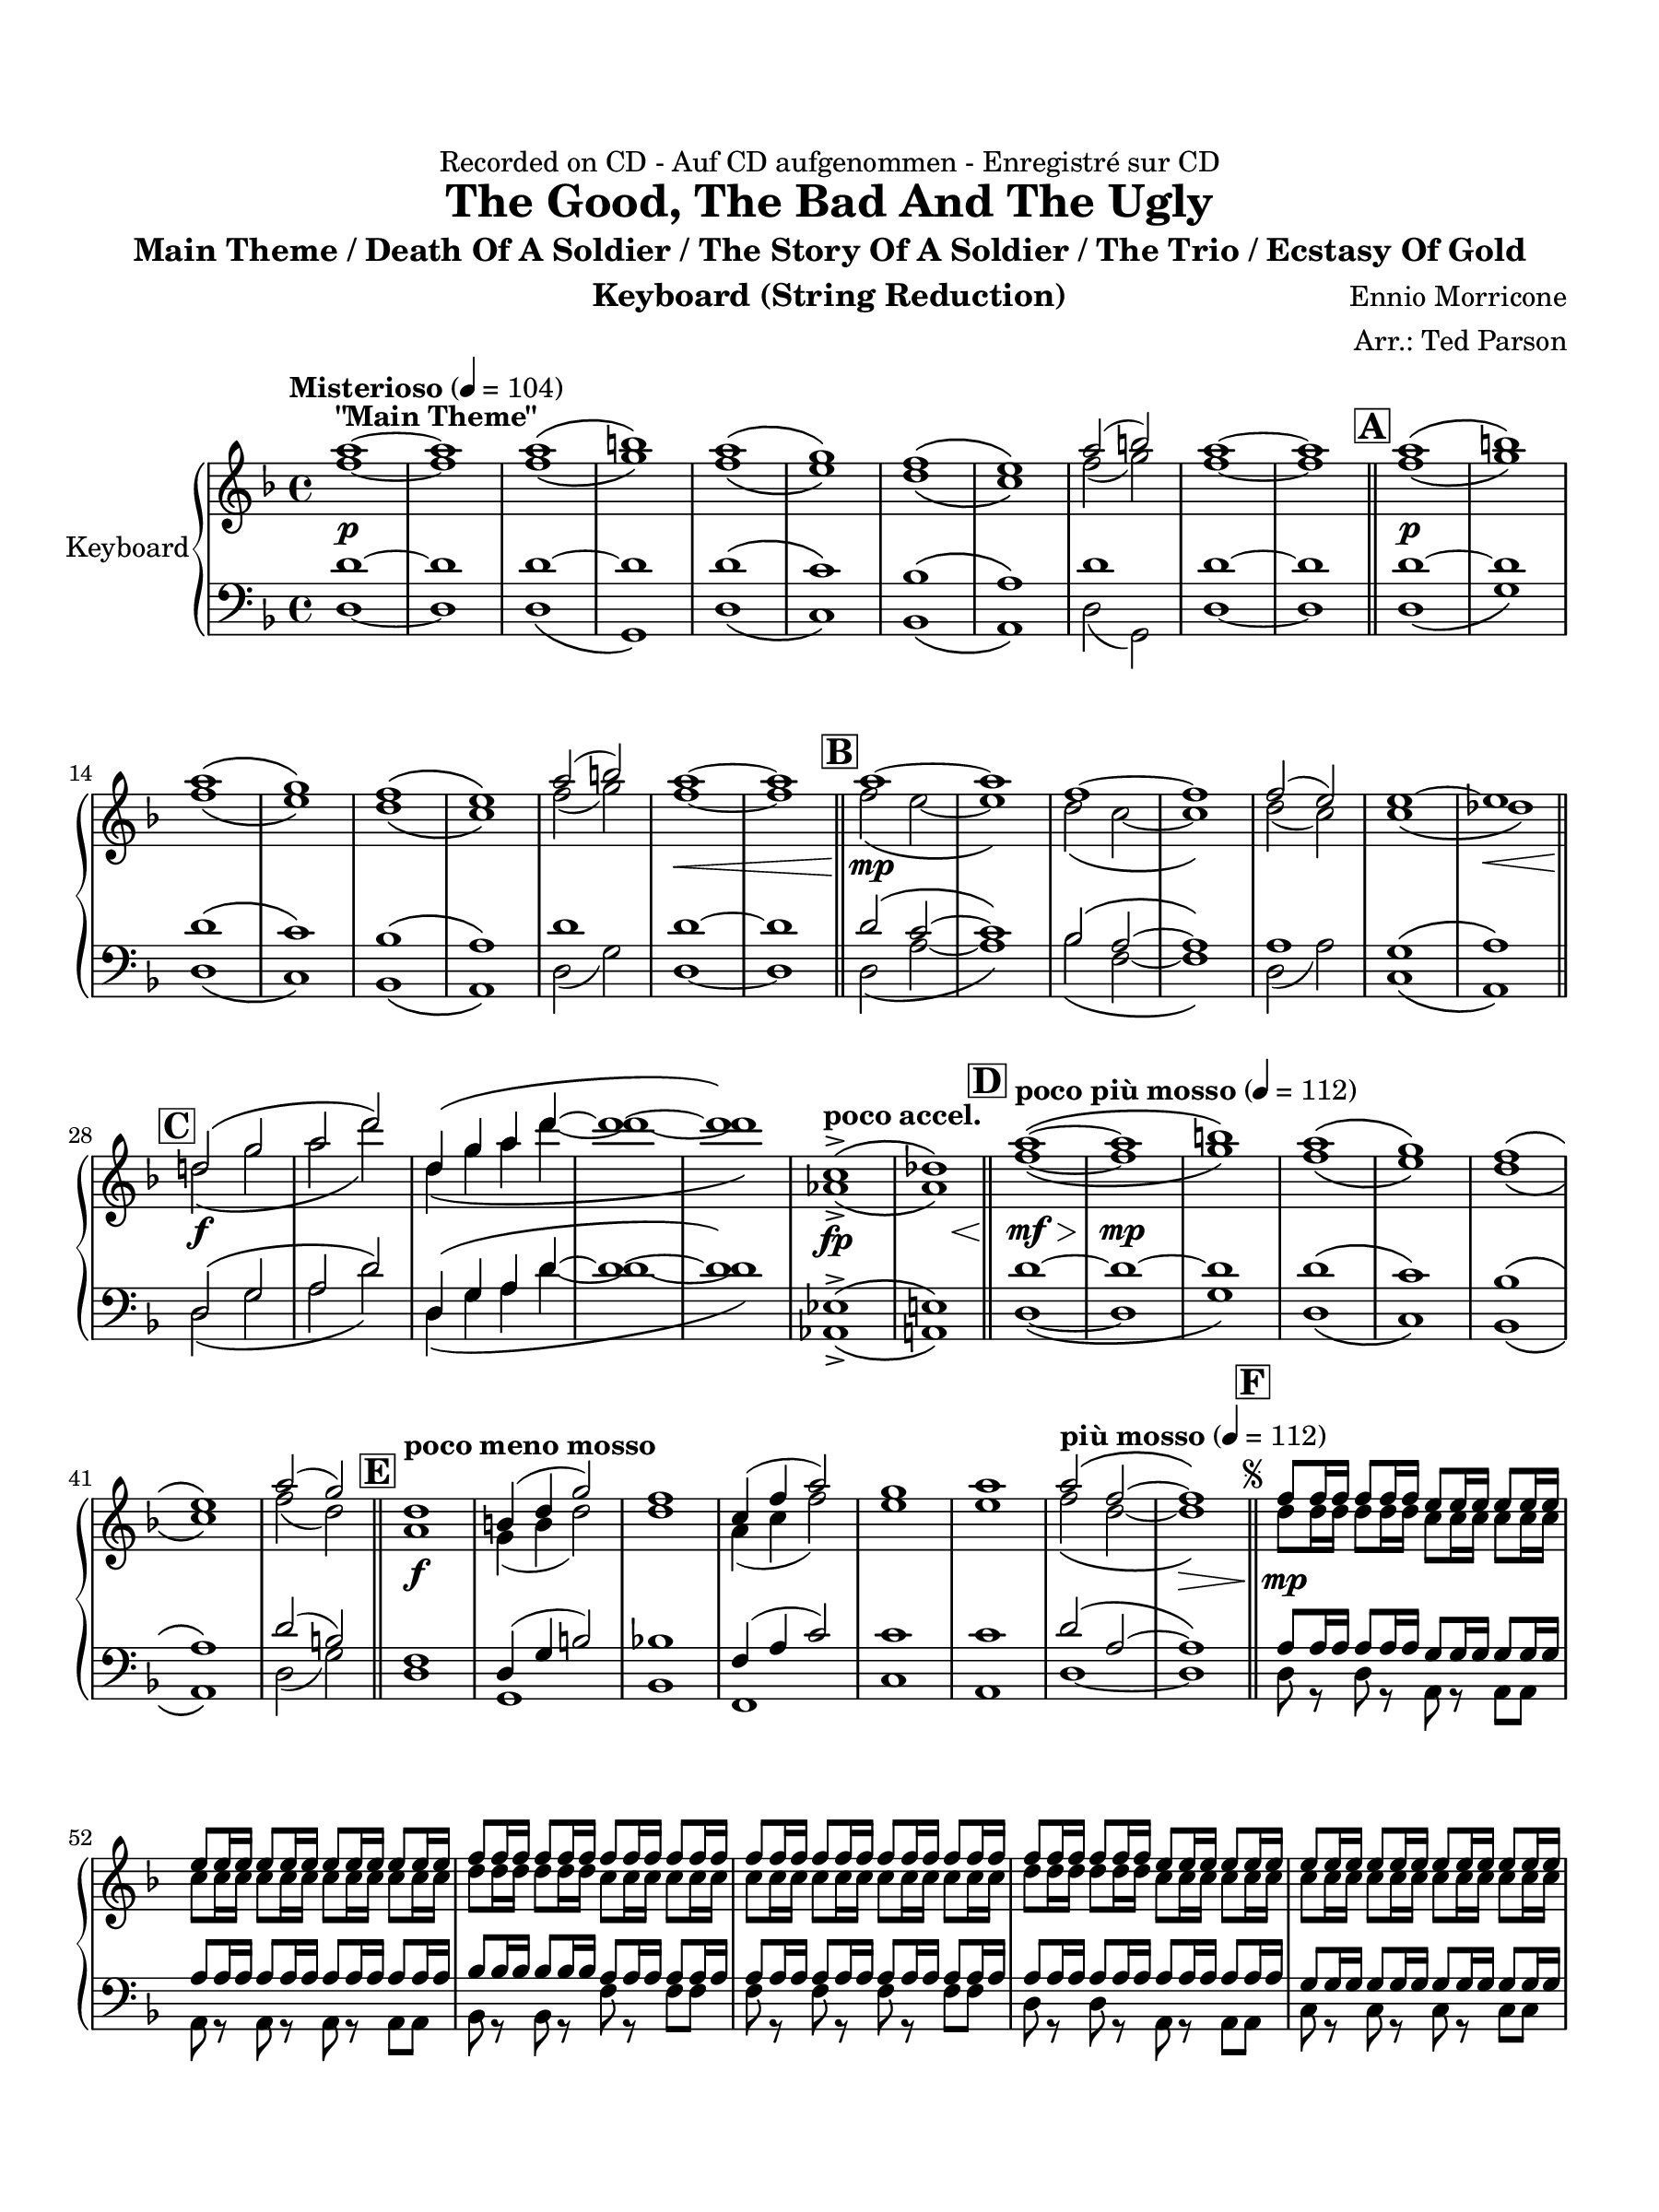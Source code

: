 \version "2.24.0"
\language "english"
#(set-default-paper-size "arch a")
#(set-global-staff-size 20)

\paper {
  top-margin = 0.75\in
  left-margin = 0.5\in
  right-margin = 0.5\in
  bottom-margin = 0.75\in
  %oddHeaderMarkup = \markup \fill-line {
    %\fromproperty #'header:title
    %" "
    %\fromproperty #'header:instrumentName
    %" "
    % \on-the-fly #print-page-number-check-first
    %\fromproperty #'page:page-number-string
  %}
  oddHeaderMarkup = \markup \fill-line {
    % \on-the-fly #print-page-number-check-first
    \fromproperty #'page:page-number-string
    " "
    \fromproperty #'header:title
    " "
    \fromproperty #'header:instrument
  }
  page-breaking = #ly:page-turn-breaking
  first-page-number = 2
}

\header {
  dedication = "Recorded on CD - Auf CD aufgenommen - Enregistré sur CD"
  title = "The Good, The Bad And The Ugly"
  subtitle = "Main Theme / Death Of A Soldier / The Story Of A Soldier / The Trio / Ecstasy Of Gold"
  composer = "Ennio Morricone"
  arranger = "Arr.: Ted Parson"
  instrument = "Keyboard (String Reduction)"
  tagline= ##f
}

violin_i = 
\transpose d f { 
  \relative c'' {
  \clef "treble"
  \key d \major
  \time 4/4
  \set Staff.midiInstrument = "violin"
  \set Score.dalSegnoTextFormatter = #format-dal-segno-text-brief
  \set Score.rehearsalMarkFormatter = #format-mark-box-alphabet
  \tempo "Misterioso" 4 = 104 fs1~\p^\markup{ \bold "\"Main Theme\"" } | fs | fs\( | gs\) | fs\( | e\) | d\( | cs\) | fs2( gs) | fs1~ |
  % A and B
  fs \bar "||" \mark \default fs\(\p | gs\) | fs\( | e\) | d\( | cs\) | fs2( gs) | fs1~\< | fs \bar "||" \mark \default fs~\mp |
  % C
  fs | d~ | d | d2( cs) | cs1~ | cs\< \bar "||" \mark \default b2\(\f e | fs b\) | b,4\( e fs b~ | 
  % D
  b1~ | b\) | \tempo "poco accel." a,->\fp\( | << bf\) { s4 s s\< s } >> \bar "||" \tempo "poco più mosso" 4 = 112 \mark \default fs'1~\(\mf\> | fs\mp | gs\) | fs\( | e\) | d\( | cs\) | fs2( e) \bar "||"
  % E and F, segno
  \tempo "poco meno mosso" \mark \default b1\f | gs4( b e2) | d1 | a4( d fs2) | e1 | fs | \tempo "più mosso" 4 = 112 fs2\( d~ | d1\>\) \bar "||" \repeat segno 2 { \mark \default d8\mp d16 d d8 d16 d cs8 cs16 cs cs8 cs16 cs |                                                                                                                                                                  
  cs8 cs16 cs cs8 cs16 cs cs8 cs16 cs cs8 cs16 cs | d8 d16 d d8 d16 d d8 d16 d d8 d16 d | d8 d16 d d8 d16 d d8 d16 d d8 d16 d | d8 d16 d d8 d16 d cs8 cs16 cs cs8 cs16 cs |
  % G
  cs8 cs16 cs cs8 cs16 cs cs8 cs16 cs cs8 cs16 cs | cs8 cs16\< cs cs8 cs16 cs cs8 cs16 cs cs8 cs \bar "||" \mark \default b2\(\f e | fs b\) | b,4( e fs b) |
  % to coda and H
  g fs8( a) e4( fs) | e d8( fs) cs4( b) \alternative { \volta 1 { \bar "||" \tempo "poco rit." a1\(\> | bf2 fs\) \bar "||" \tempo "Tempo I" 4 = 104 \mark \default d'1\(\p | e\) | d2\( e | \tempo "rit." d~ d\)\fermata \bar "||"
  % I and J
  \tempo "Adagio" 4 = 76 \mark \default d1~\mp^\markup { \bold "\"Death Of A Soldier\"" } | d~ | d | d2.( b4) | d( cs2.) | d1 | e | d4( cs2 b4) | << a1 { s4 s s\< s } >> \bar "||" \mark \default cs1\mf |
  d4( cs b a) | b( d2 cs4) | b( d2 cs4) | cs1\p | d | e2.(\< d4) | << d1\> { s4 s s s\! } >> | \tempo "poco meno mosso"  \compressMMRests { R1 * 3 } | r1\fermata \bar "||" \time 3/4
  % K
  \tempo "Andante" 4 = 88 \mark \default d2.\p\(^\markup { \bold "\"The Story Of A Soldier\"" } | cs | b | cs\) | d~\( | d | cs | d\) | d\(\mp | cs | b | cs\) | d~\( | d | cs |
  d\) | a2\mf d4 | fs2\< d4 | << d2. { s4 s s\! } >> | d2 d4 | d2. | d2\> fs4 | d( e fs) | e2 d4 | d2.\p | b\( | a | gs |
  % L
  a\) | b\( | a | \tempo "rit." g | fs\)\fermata \bar "||" \tempo "Allegro" 4 = 120 \key a \major \time 4/4 \mark \default <>^\markup { \bold "\"The Trio\""} \compressMMRests { R1 * 2 } | a'1~\mp | a | gs~ | gs | a~ | a |
  % M
  gs~ | gs | a~ | a | gs~ | gs | bf\( | \tempo "rit." fs\)\< \bar "||" \tempo "a tempo, poco più mosso" \mark \default a~\f | a2 e4 a | a16\( gs a8~ a2.~ |
  a2\) fs8( gs) gs( a) | a2 a | a fs4 fs | gs16\( a gs fs gs2.~ | gs2\) fs4( e) | fs16\( gs fs e fs2.~ | fs2\) \tuplet 3/2 { gs4( fs e) } |
  fs16\( gs fs e fs2.~ | fs2\) cs4 fs | fs2 fs | fs fs | \tuplet 3/2 { fs8\( gs fs } f2.~ | \tempo "rit." f8\) r r4 r2 | fs!1\fermata \bar "||" \key d \major
  % N and O
  \tempo "Adagio, rubato" 4 = 88 \mark \default d1~\p^\markup { \bold "\"Ecstasy Of Gold\"" } | d | b~ | b | d\( | cs\) | d\( | cs2~ cs\)\fermata \bar "||" \tempo "Allegro" 4 = 120 \mark \default d1~\f | d | b~ | b |
  b\( | cs\) | d\( | cs\) | b4( fs'2.) | a4( fs2.) | r8 e16( fs) e( b fs' e) b8. fs'16 e8( b) | b8.( cs16) b2. | r8 e16( fs) e( b fs' e) b8. fs'16 e8( b) |
  % P, first ending
  b2( d) | fs( e4 d) | cs2( fs) \repeat volta 2 { | \mark \default d8\f r r4 r r8 d | d r r4 r r8 d | b r r4 r r8 b \alternative { \volta 1 { | b r r4 r r8 b | } 
  % Second ending, Q, ds al coda, coda
  \volta 2 { b r r4 r2 \bar "||" } } } \mark \default b4\ff fs2. | a4 fs2. | e4 b'2. | d4 b2. | d2~ d8 r r4 \bar "||" } \volta 2 \volta #'() { \section } } }  \codaMark 1 a1->\fp\<\( | << bf\) { s4 s s s\! } >> \bar "||"
  r2 r4 d4\ff | e b2. | r2 r4 d | e a2. | r2 r4 d, | cs8 b a2. | fs'2 \tempo "rit." e4->\f e-> | d1->\fermata \fine

  \bar "|."
  } 
}

violin_ii = 
\transpose d f { 
  \relative c'' {
  \clef "treble"
  \key d \major
  \time 4/4
  \set Staff.midiInstrument = "violin"
  \set Score.dalSegnoTextFormatter = #format-dal-segno-text-brief
  \set Score.rehearsalMarkFormatter = #format-mark-box-alphabet
  \tempo "Misterioso" 4 = 104 d1~ | d | d\( | e\) | d\( | cs\) | b\( | a\) | d2( e) | d1~ |
  % A and B
  d \bar "||" \mark \default d\( | e\) | d\( | cs\) | b\( | a\) | d2( e) | d1~ | d \bar "||" \mark \default d2\( cs~ |
  % C
  cs1\) | b2\( a~ | a1\) | b2( a) | a1\( | bf\) \bar "||" \mark \default b!2\( e | fs b\) | b,4\( e fs b~ |
  % D
  b1~ | b\) | \tempo "poco accel." f,->\( | << fs\) { s4 s s s } >> \bar "||" \tempo "poco più mosso" 4 = 112 \mark \default d'1~\( | d | e\) | d\( | cs\) | b\( | a\) | d2( b) \bar "||"
  % E and F, segno
  \tempo "poco meno mosso" \mark \default fs1 | e4( gs b2) | b1 | fs4( a d2) | cs1 | cs | \tempo "più mosso" 4 = 112 d2\( b~ | b1\) \bar "||" \repeat segno 2 { \mark \default b8 b16 b b8 b16 b a8 a16 a a8 a16 a |                                                                                                                                                                  
  a8 a16 a a8 a16 a a8 a16 a a8 a16 a | b8 b16 b b8 b16 b a8 a16 a a8 a16 a | a8 a16 a a8 a16 a a8 a16 a a8 a16 a | b8 b16 b b8 b16 b a8 a16 a a8 a16 a |
  % G
  a8 a16 a a8 a16 a a8 a16 a a8 a16 a | bf8 bf16 bf bf8 bf16 bf bf8 bf16 bf bf8 bf \bar "||" \mark \default b!2\( e | fs b\) | b,4( e fs b) |
  % to coda and H
  g fs8( a) e4( fs) | e d8( fs) cs4( b) \alternative { \volta 1 { \bar "||" \tempo "poco rit." a1\( | bf2 fs\) \bar "||" \tempo "Tempo I" 4 = 104 \mark \default b1~ | b | b~ | \tempo "rit." b2~ b\fermata \bar "||"
  % I and J
  \tempo "Adagio" 4 = 76 \mark \default d1~ | d~ | d2 cs4( b) | a2.( b4) | a1 | b | a4 a8( b) a4( e) | a2.( g4) | << fs1 { s4 s s s } >> \bar "||" \mark \default a1 |
  b4( a g fs) | g2( b4 a) | g( b a2) | cs1 | b | b4( d cs b) | << a1 { s4 s s s } >> | \tempo "poco meno mosso"  \compressMMRests { R1 * 3 } | r1\fermata \bar "||" \time 3/4
  % K
  \tempo "Andante" 4 = 88 \mark \default a2.~\( | a | fs | a\) | a4\( b2~ | b a4 | a2.~ | a\) | a~\( | a | fs | a\) | a4\( b2~ | b a4 |
  a2.~ | a\) | fs2 a4 | c2 c4 | << b2. { s4 s s } >> | a2 a4 | cs2( b4) | a2. | b2( d4) | b2 a4 | a2. | g\( | fs |
  % L
  f | fs!\) | g\( | fs | \tempo "rit." e | d\)\fermata \bar "||" \tempo "Allegro" 4 = 120 \key a \major \time 4/4 \mark \default \compressMMRests { R1 * 2 } | fs'1~ | fs | fs\( | f\) | fs!~ |
  % M
  fs | e~ | e | fs~ | fs | ds\( | f\) | fs!\( | \tempo "rit." ds2 d\) \bar "||" \tempo "a tempo, poco più mosso" \mark \default e1~ | e2 cs4 e |
  fs16\( e fs8~ fs2.~ | fs2\) cs4 fs | fs2 fs | fs ds4 ds | e16\( fs e d! e2.~ | e2\) b | cs16\( d cs b cs2.~ | cs2\) cs |
  cs16\( d cs b cs2.~ | cs2\) a4 cs | d2 d | d d | \tuplet 3/2 { d8\( e d } cs2.~ | \tempo "rit." cs8\) r r4 r2 | cs1\fermata \bar "||" \key d \major
  % N and O
  \tempo "Adagio, rubato" 4 = 88 \mark \default b1\( | a\) | gs\( | g!\) | b\( | a\) | a1\( | b2 bf\)\fermata \bar "||" \tempo "Allegro" 4 = 120 \mark \default b!1\( | a\) | gs\( | g!\) |
  fs\( | a\) | a\( | b2 bf\) | b!4( fs'2.) | a4( fs2.) | r8 e16( fs) e( b fs' e) b8. fs'16 e8( b) | b8.( cs16) b2. | r8 e16( fs) e( b fs' e) b8. fs'16 e8( b) |
  % P, first ending
  b2( d) | fs( e4 d) | cs2( fs) \repeat volta 2 { | \mark \default b,8 r r4 r r8 b | a r r4 r r8 a | gs r r4 r r8 gs \alternative { \volta 1 { | g! r r4 r r8 g | } 
  % Second ending, Q, ds al coda, coda
  \volta 2 { g! r r4 r2 \bar "||" } } } \mark \default b4 fs2. | a4 fs2. | e4 b'2. | d4 b2. | d2~ d8 r r4 \bar "||" } \volta 2 \volta #'() { \section } } }  \codaMark 1 a1->\( | << bf\) { s4 s s s } >> \bar "||"
  r2 r4 d4 | e b2. | r2 r4 d | e a2. | r2 r4 d, | cs8 b a2. | d2 \tempo "rit." b4-> b-> | b1->\fermata \fine

  \bar "|."
  } 
}

viola = 
 \transpose g f, { 
  \relative c'' {
  \clef "bass"
  \key g \major
  \time 4/4
  \set Staff.midiInstrument = "viola"
  \set Score.dalSegnoTextFormatter = #format-dal-segno-text-brief
  \set Score.rehearsalMarkFormatter = #format-mark-box-alphabet
  \tempo "Misterioso" 4 = 104 e1~ | e | e~ | e | e\( | d\) | c\( | b\) | e1 | e~ |
  % A and B
  e \bar "||" \mark \default e~ | e | e\( | d\) | c\( | b\) | e | e~ | e \bar "||" \mark \default e2\( d~ | d1\) |
  % C
  c2\( b~ | b1\) | b | a1\( | b\) \bar "||" \mark \default e,2\( a | b e\) | e,4\( a b e~ | e1~ | e\) |
  % D
  \tempo "poco accel." f,->\( | << fs!\) { s4 s s s } >> \bar "||" \tempo "poco più mosso" 4 = 112 \mark \default e'1~ | e~ | e | e\( | d\) | c\( | b\) | e2( cs) \bar "||"
  % E and F, segno
  \tempo "poco meno mosso" \mark \default g1 | e4( a cs2) | c!1 | g4( b d2) | d1 | d | \tempo "più mosso" 4 = 112 e2\( b~ | b1\) \bar "||" \repeat segno 2 { \mark \default b8 b16 b b8 b16 b a8 a16 a a8 a16 a |                                                                                                                                                                  
  b8 b16 b b8 b16 b b8 b16 b b8 b16 b | c8 c16 c c8 c16 c b8 b16 b b8 b16 b | b8 b16 b b8 b16 b b8 b16 b b8 b16 b | b8 b16 b b8 b16 b b8 b16 b b8 b16 b |
  % G
  a8 a16 a a8 a16 a a8 a16 a a8 a16 a | b8 b16 b b8 b16 b b8 b16 b b8 b \bar "||" \mark \default e,2\( a | b e\) | e,4( a b e) |
  % to coda and H
  c b8( d) a4( b) | a g8( b) fs4( e) \alternative { \volta 1 { \bar "||" \tempo "poco rit." d'1\( | ds2 b\) \bar "||" \tempo "Tempo I" 4 = 104 \mark \default b1\( | cs\) | b2\( cs | \tempo "rit." b2~ b\)\fermata \bar "||"
  % I and J
  \tempo "Adagio" 4 = 76 \mark \default g'1~ | g4 g( fs e) | d2.( c4) | b( c b cs) | d1 | c4\( b a g~ | g fs2\) e4\( | d1\) | << g1 { s4 s s s } >> \bar "||"
  \mark \default b1 | d4( b g2) | a( c4 b) | a2( d) | b1 | b | << a { s4 s s s } >> | << b1 { s4 s s s } >> | \tempo "poco meno mosso"  \compressMMRests { R1 * 3 } | r1\fermata \bar "||" \time 3/4
  % K
  \tempo "Andante" 4 = 88 \mark \default b2.~\( | b | g | b\) | c2.\( | a  | c | b\) | b2.~\( | b | g | b\) | c\( | a |
  c | b\) | g2 b4 | d2 b4 | << c2. { s4 s s } >> | b2 b4 | cs2. | d2. | b2( e4) | c2 c4 | b2. | g~ | g~ |
  % L
  g~ | g | g~ | g~ | \tempo "rit." g~ | g\fermata \bar "||" \tempo "Allegro" 4 = 120 \key d \major \time 4/4 \mark \default \compressMMRests { R1 * 2 } | fs'1~ | fs | fs~ | fs | fs~ | fs |
  % M
  e~ | e | fs~ | fs | f\( | fs!\) | fs\( | \tempo "rit." e\) \bar "||" \tempo "a tempo, poco più mosso" \mark \default fs1~ | fs2 d4 fs | fs16\( e fs8~ fs2.~ |
  | fs2\) d4 fs | fs( g) g( fs) | fs2 e4 e | e16\( fs e d e2.~ | e2\) d4( cs) | d16\( e d cs d2.~ | d2\) \tuplet 3/2 { e4( d cs) } | d16\( e d cs d2.~ |
  d2\) b4 d | d4( e) e( d) | d2 d | \tuplet 3/2 { d8\( e d } cs2.~ | \tempo "rit." cs8\) r r4 r2 | d1\fermata \bar "||" \key g \major \tempo "Adagio, rubato" 4 = 88 \mark \default b1~ | b | a\( | 
  % N and O
  g\) | b\( | a\) | b1~ | b2~ b\fermata \bar "||" \tempo "Allegro" 4 = 120 \mark \default b1~ | b | a\( | g\) | g\( | a\) | b~ |
  b | e,4( b'2.) | d4( b2.) | r8 a16( b) a( e b' a) e8. b'16 a8( e) | e8.( fs16) e2. | r8 a16( b) a( e b' a) e8. b'16 a8( e') | e2( g) |
  % P, first ending
  b( a4 g) | fs2( ds) \repeat volta 2 { | \mark \default b8 r r4 r r8 b | b r r4 r r8 b | a r r4 r r8 a \alternative { \volta 1 { | g r r4 r r8 g | } 
  % Second ending, Q, ds al coda, coda
  \volta 2 { g r r4 r2 \bar "||" } } } \mark \default e4 b'2. | d4 b2. | a4 e'2. | g4 e2. | b2~ b8 r r4 \bar "||" } \volta 2 \volta #'() { \section } } }  \codaMark 1 d1->\( | << ds\) { s4 s s s } >> \bar "||"
  r2 r4 g,4 | a e2. | r2 r4 g | a d2. | r2 r4 g, | fs8 e d2. | e'2 \tempo "rit." cs4-> cs-> | b1->\fermata \fine

  \bar "|."
  } 
}

cello = 
 \transpose d f, { 
  \relative c' {
  \clef "bass"
  \key d \major
  \time 4/4
  \set Staff.midiInstrument = "cello"
  \set Score.dalSegnoTextFormatter = #format-dal-segno-text-brief
  \set Score.rehearsalMarkFormatter = #format-mark-box-alphabet
  \tempo "Misterioso" 4 = 104 b1~ | b | b\( | e,\) | b'\( | a\) | g\( | fs\) | b2( e,) | b'1~ | b \bar "||"
  % A and B
  \mark \default b\( | e\) | b\( | a\) | g\( | fs\) | b2( e) | b1~ | b \bar "||" \mark \default b2\( fs'~ | fs1\) 
  % C
  g2\( d2~ | d1\) | b2( fs') | a,1\( | fs\) \bar "||" \mark \default b2\( e | fs b\) | b,4\( e fs b~ | b1~ | b\) 
  % D
  \tempo "poco accel." f,->\( | << fs!\) { s4 s s s } >> \bar "||" \tempo "poco più mosso" 4 = 112 \mark \default b1~\( | b | e\) | b\( | a\) | g\( | fs\) | b2( e) \bar "||" \tempo "poco meno mosso" \mark \default b1 | e, |
  % E and F, segno
  g | d | a' | fs | \tempo "più mosso" 4 = 112 b~ | b \bar "||" \repeat segno 2 { \mark \default b8 r b r fs r fs fs | fs r fs r fs r fs fs |                                                                                                                                                                  
  g r g r d'r d d | d r d r d r d d | b r b r fs r fs fs | a r a r a r a a | fs r fs r fs r fs fs \bar "||"
  % G
  \mark \default b2\( e | fs b\) | b,4( e fs b) | g fs8( a) e4( fs) | e d8( fs) cs4( b) \alternative { \volta 1 { \bar "||" \tempo "poco rit." f1\( | fs!\) \bar "||" \tempo "Tempo I" 4 = 104 \mark \default b\( | e\) |
  % to coda and H
  b2\( e | \tempo "rit." b~ b\)\fermata \bar "||" \tempo "Adagio" 4 = 76 \mark \default \compressMMRests { R1 * 5 } | g'4\( fs e d~ | d cs2\) b4\( | a1\) | << d, { s4 s s s } >> \bar "||" \mark \default fs1 |
  % I and J
  b4( a g fs) | e2( g4 fs) | e2( a) | bf1 | b!2( a) | g( a) | << d,1 { s4 s s s } >> | \tempo "poco meno mosso"  \compressMMRests { R1 * 3 } | r1\fermata \bar "||" \time 3/4
  % K
  \tempo "Andante" 4 = 88 \mark \default d'2.~\( | d | b | a\) | g~\( | g | a | d,\) | d'~\( | d | b | a\) | g~\( | g |
  a | d,\) | d2.  | d | << g { s4 s s } >> | fs2. | f | fs! | b | g2 a4 | d,2. | d | d | d | d |
  % L
  d | d | \tempo "rit." d | d\fermata \bar "||" \tempo "Allegro" 4 = 120 \key a \major \time 4/4 \mark \default  \compressMMRests { R1 * 2 } | fs'1~ | fs | cs~ | cs | fs~ | fs | e~ | e |
  % M
  fs~ | fs | fs\( | f\) | e\( | \tempo "rit." ds2 d\) \bar "||" \tempo "a tempo, poco più mosso" \mark \default a8 r \tuplet 3/2 { a a a } a r \tuplet 3/2 { a a a } | a r \tuplet 3/2 { a a a } a r a r | fs r \tuplet 3/2 { fs fs fs } fs r \tuplet 3/2 { fs fs fs } |
 fs r \tuplet 3/2 { fs fs fs } fs r fs r | d r \tuplet 3/2 { d d d } d r \tuplet 3/2 { d d d } | d r \tuplet 3/2 { d d d } ds r ds r | e r \tuplet 3/2 { e e e } e r \tuplet 3/2 { e e e } | e r \tuplet 3/2 { e e e } e r e r | fs r \tuplet 3/2 { fs fs fs } fs r \tuplet 3/2 { fs fs fs } |
   fs r \tuplet 3/2 { fs fs fs } fs r fs r | e r \tuplet 3/2 { e e e } e r \tuplet 3/2 { e e e } | e r \tuplet 3/2 { e e e } e r e r | d r \tuplet 3/2 { d d d } d r \tuplet 3/2 { d d d }| d r \tuplet 3/2 { d d d } d r d r |
  % N and O
  cs r \tuplet 3/2 { cs cs cs } cs r \tuplet 3/2 { cs cs cs } | \tempo "rit." cs8 r r4 r2 | fs1\fermata \bar "||" \key d \major \tempo "Adagio, rubato" 4 = 88 \mark \default b1\( | d\) | e,\( | g2\) g4( a) | b1\( | a\) | d,\( |
  fs2~ fs\)\fermata \bar "||" \tempo "Allegro" 4 = 120 \mark \default b8 r b r b r b b | d, r d r d r d d | e r e r e r e e | g r g r g r g a | b r b r b r b b |
  a r a r a r a a | d, r d r d r d d | fs r fs r fs r fs fs | b r r4 r2 | \compressMMRests { R1 * 3 } | e,1 | g | d | fs \bar ".|:-||"
  % P, first ending
   \mark \default \repeat volta 2 { b,8 r r4 r r8 b | d r r4 r r8 d | e r r4 r r8 e \alternative { \volta 1 { | g r r4 r r8 g | } \volta 2 { g r r4 r4 r8 g \bar "||" } } } \mark \default b,8 r r4 r r8 b | d r r4 r r8 d |
  % Second ending, Q, ds al coda, coda
  e r r4 r r8 e | g r r4 r r8 g | b,2~ b8 r r4 \bar "||" } \volta 2 \volta #'() { \section } } }  \codaMark 1 f'1->\( | fs!\) \bar "||" b8 r b r b r b b | e, r e r e r e e |
  b' r b r b r b b | a r a r a r a a | g r g r g r g g | fs r fs r fs r fs fs | b r b r \tempo "rit." e,4-> e-> | b1->\fermata \fine

  \bar "|."
  } 
}


\score {
  \new PianoStaff = "Staff_piano" \with { instrumentName = "Keyboard" \consists "Page_turn_engraver" }
  <<
    \new Staff = "upper" << \new Voice { \voiceOne \violin_i } \new Voice { \voiceTwo \violin_ii } >>
    \new Staff = "lower" << \new Voice { \voiceThree \viola } \new Voice { \voiceFour \cello } >>
  >>
  \layout {
    \context { 
      \Staff 
      % \RemoveAllEmptyStaves
      % \consists #Span_stem_engraver
      \consists "Merge_rests_engraver"
    }
  }
}
